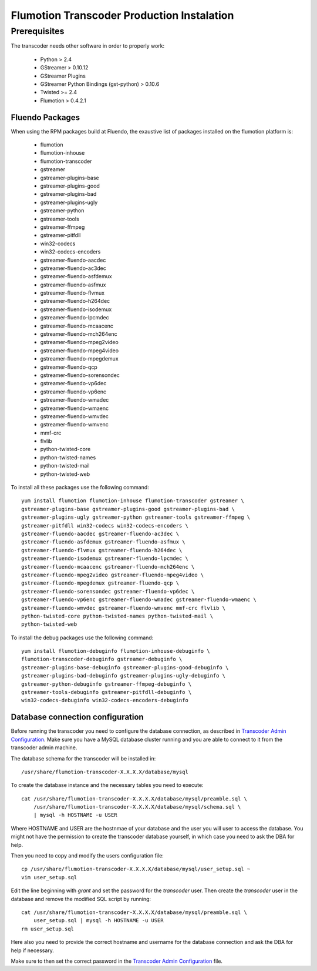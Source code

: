 ===========================================
Flumotion Transcoder Production Instalation
===========================================

Prerequisites
=============

The transcoder needs other software in order to properly work:

  - Python > 2.4
  - GStreamer > 0.10.12
  - GStreamer Plugins
  - GStreamer Python Bindings (gst-python) > 0.10.6
  - Twisted >= 2.4
  - Flumotion > 0.4.2.1


Fluendo Packages
----------------

When using the RPM packages build at Fluendo, the exaustive list
of packages installed on the flumotion platform is:

  - flumotion
  - flumotion-inhouse
  - flumotion-transcoder
  - gstreamer
  - gstreamer-plugins-base
  - gstreamer-plugins-good
  - gstreamer-plugins-bad
  - gstreamer-plugins-ugly
  - gstreamer-python
  - gstreamer-tools
  - gstreamer-ffmpeg
  - gstreamer-pitfdll
  - win32-codecs
  - win32-codecs-encoders
  - gstreamer-fluendo-aacdec
  - gstreamer-fluendo-ac3dec
  - gstreamer-fluendo-asfdemux
  - gstreamer-fluendo-asfmux
  - gstreamer-fluendo-flvmux
  - gstreamer-fluendo-h264dec
  - gstreamer-fluendo-isodemux
  - gstreamer-fluendo-lpcmdec
  - gstreamer-fluendo-mcaacenc
  - gstreamer-fluendo-mch264enc
  - gstreamer-fluendo-mpeg2video
  - gstreamer-fluendo-mpeg4video
  - gstreamer-fluendo-mpegdemux
  - gstreamer-fluendo-qcp
  - gstreamer-fluendo-sorensondec
  - gstreamer-fluendo-vp6dec
  - gstreamer-fluendo-vp6enc
  - gstreamer-fluendo-wmadec
  - gstreamer-fluendo-wmaenc
  - gstreamer-fluendo-wmvdec
  - gstreamer-fluendo-wmvenc
  - mmf-crc
  - flvlib
  - python-twisted-core
  - python-twisted-names
  - python-twisted-mail
  - python-twisted-web

To install all these packages use the following command::

  yum install flumotion flumotion-inhouse flumotion-transcoder gstreamer \
  gstreamer-plugins-base gstreamer-plugins-good gstreamer-plugins-bad \
  gstreamer-plugins-ugly gstreamer-python gstreamer-tools gstreamer-ffmpeg \
  gstreamer-pitfdll win32-codecs win32-codecs-encoders \
  gstreamer-fluendo-aacdec gstreamer-fluendo-ac3dec \
  gstreamer-fluendo-asfdemux gstreamer-fluendo-asfmux \
  gstreamer-fluendo-flvmux gstreamer-fluendo-h264dec \
  gstreamer-fluendo-isodemux gstreamer-fluendo-lpcmdec \
  gstreamer-fluendo-mcaacenc gstreamer-fluendo-mch264enc \
  gstreamer-fluendo-mpeg2video gstreamer-fluendo-mpeg4video \
  gstreamer-fluendo-mpegdemux gstreamer-fluendo-qcp \
  gstreamer-fluendo-sorensondec gstreamer-fluendo-vp6dec \
  gstreamer-fluendo-vp6enc gstreamer-fluendo-wmadec gstreamer-fluendo-wmaenc \
  gstreamer-fluendo-wmvdec gstreamer-fluendo-wmvenc mmf-crc flvlib \
  python-twisted-core python-twisted-names python-twisted-mail \
  python-twisted-web

To install the debug packages use the following command::

  yum install flumotion-debuginfo flumotion-inhouse-debuginfo \
  flumotion-transcoder-debuginfo gstreamer-debuginfo \
  gstreamer-plugins-base-debuginfo gstreamer-plugins-good-debuginfo \
  gstreamer-plugins-bad-debuginfo gstreamer-plugins-ugly-debuginfo \
  gstreamer-python-debuginfo gstreamer-ffmpeg-debuginfo \
  gstreamer-tools-debuginfo gstreamer-pitfdll-debuginfo \
  win32-codecs-debuginfo win32-codecs-encoders-debuginfo


Database connection configuration
---------------------------------

Before running the transcoder you need to configure the database connection, as
described in `Transcoder Admin Configuration`_. Make sure you have a MySQL
database cluster running and you are able to connect to it from the transcoder
admin machine.

The database schema for the transcoder will be installed in::

  /usr/share/flumotion-transcoder-X.X.X.X/database/mysql

To create the database instance and the necessary tables you need to execute::

  cat /usr/share/flumotion-transcoder-X.X.X.X/database/mysql/preamble.sql \
      /usr/share/flumotion-transcoder-X.X.X.X/database/mysql/schema.sql \
      | mysql -h HOSTNAME -u USER

Where HOSTNAME and USER are the hostnmae of your database and the user you
will user to access the database. You might not have the permission to create
the transcoder database yourself, in which case you need to ask the DBA for
help.

Then you need to copy and modify the users configuration file::

  cp /usr/share/flumotion-transcoder-X.X.X.X/database/mysql/user_setup.sql ~
  vim user_setup.sql

Edit the line beginning with `grant` and set the password for the `transcoder`
user. Then create the `transcoder` user in the database and remove the modified
SQL script by running::

  cat /usr/share/flumotion-transcoder-X.X.X.X/database/mysql/preamble.sql \
      user_setup.sql | mysql -h HOSTNAME -u USER
  rm user_setup.sql

Here also you need to provide the correct hostname and username for the
database connection and ask the DBA for help if necessary.

Make sure to then set the correct password in the
`Transcoder Admin Configuration`_ file.

.. _Transcoder Admin Configuration: ../configuration/admin-config.rst
